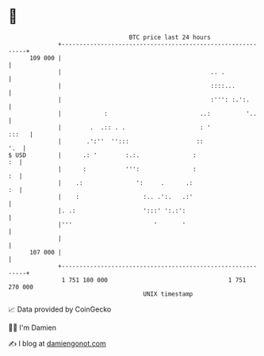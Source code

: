 * 👋

#+begin_example
                                     BTC price last 24 hours                    
                 +------------------------------------------------------------+ 
         109 000 |                                                            | 
                 |                                          .. .              | 
                 |                                          ::::...           | 
                 |                                          :''': :.':.       | 
                 |            :                          ..:          '..     | 
                 |        .  .:: . .                     : '            :::   | 
                 |       .':''  '':::                   ::                '.  | 
   $ USD         |      .: '        :.:.               :                   :  | 
                 |      :           ''':               :                   :  | 
                 |    .:               ':     .      .:                    :  | 
                 |    :                  :.. .':.   .:'                       | 
                 |. .:                   ':::' ':.:':                         | 
                 |'''                       '       '                         | 
                 |                                                            | 
         107 000 |                                                            | 
                 +------------------------------------------------------------+ 
                  1 751 180 000                                  1 751 270 000  
                                         UNIX timestamp                         
#+end_example
📈 Data provided by CoinGecko

🧑‍💻 I'm Damien

✍️ I blog at [[https://www.damiengonot.com][damiengonot.com]]

